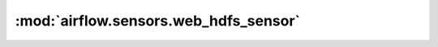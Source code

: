 :mod:`airflow.sensors.web_hdfs_sensor`
======================================

.. py:module:: airflow.sensors.web_hdfs_sensor

.. autoapi-nested-parse::

   This module is deprecated. Please use `airflow.providers.apache.hdfs.sensors.web_hdfs`.



